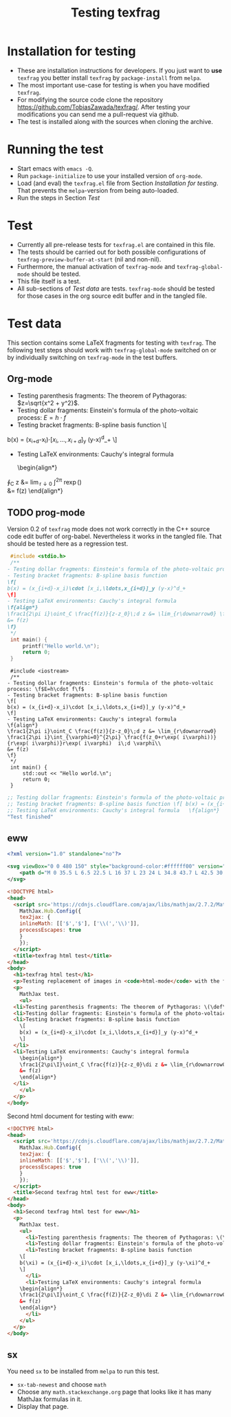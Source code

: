 #+TITLE: Testing texfrag

* Installation for testing
  - These are installation instructions for developers.
    If you just want to *use* ~texfrag~ you better install ~texfrag~ by ~package-install~ from ~melpa~.
  - The most important use-case for testing is when you have modified ~texfrag~.
  - For modifying the source code clone the repository https://github.com/TobiasZawada/texfrag/.
    After testing your modifications you can send me a pull-request via github.
  - The test is installed along with the sources when cloning the archive.

* Running the test
  - Start emacs with ~emacs -Q~.
  - Run ~package-initialize~ to use your installed version of ~org-mode~.
  - Load (and eval) the ~texfrag.el~ file from Section [[Installation for testing]].
    That prevents the ~melpa~-version from being auto-loaded.
  - Run the steps in Section [[Test]]

* Test
  - Currently all pre-release tests for ~texfrag.el~ are contained in this file.
  - The tests should be carried out for both possible configurations of ~texfrag-preview-buffer-at-start~ (nil and non-nil).
  - Furthermore, the manual activation of ~texfrag-mode~ and ~texfrag-global-mode~ should be tested.
  - This file itself is a test.
  - All sub-sections of [[Test data]] are tests. ~texfrag-mode~ should be tested for those cases in the org source edit buffer and in the tangled file.

* Test data
#+LATEX_HEADER: \def\di{\operatorname{d}}\let\ph\varphi\def\I{\operatorname{i}}

  This section contains some LaTeX fragments for testing with ~texfrag~.
  The following test steps should work with ~texfrag-global-mode~ switched on
  or by individually switching on ~texfrag-mode~ in the test buffers.
** Org-mode
   - Testing parenthesis fragments: The theorem of Pythagoras: \(z=\sqrt{x^2 + y^2}\).
   - Testing dollar fragments: Einstein's formula of the photo-voltaic process: $E=h\cdot f$
   - Testing bracket fragments: B-spline basis function
     \[
b(x) = (x_{i+d}-x_i)\cdot [x_i,\ldots,x_{i+d}]_y (y-x)^d_+
     \]
   - Testing LaTeX environments: Cauchy's integral formula
     \begin{align*}
\frac1{2\pi\I}\oint_C \frac{f(z)}{z-z_0}\di z &= \lim_{r\downarrow0} \frac1{2\pi\I}\int_{\ph=0}^{2\pi} \frac{f(z_0+r\exp(\I\ph))}{r\exp(\I\ph)}r\exp(\I\ph) \I\di \ph\\
&= f(z)
     \end{align*}
** TODO prog-mode
   Version 0.2 of ~texfrag~ mode does not work correctly in the C++ source code edit buffer of org-babel.
   Nevertheless it works in the tangled file.
   That should be tested here as a regression test.
   #+BEGIN_SRC C :tangle /tmp/test.c :results silent
     #include <stdio.h>
     /**
	- Testing dollar fragments: Einstein's formula of the photo-voltaic process: \f$E=h\cdot f\f$
	- Testing bracket fragments: B-spline basis function
	\f[
	b(x) = (x_{i+d}-x_i)\cdot [x_i,\ldots,x_{i+d}]_y (y-x)^d_+
	\f]
	- Testing LaTeX environments: Cauchy's integral formula
	\f{align*}
	\frac1{2\pi i}\oint_C \frac{f(z)}{z-z_0}\;d z &= \lim_{r\downarrow0} \frac1{2\pi i}\int_{\varphi=0}^{2\pi} \frac{f(z_0+r\exp( i\varphi))}{r\exp( i\varphi)}r\exp( i\varphi)  i\;d \varphi\\
	&= f(z)
	\f}
     ,*/
     int main() {
	     printf("Hello world.\n");
	     return 0;
     }
   #+END_SRC

   #+BEGIN_SRC C++ :tangle /tmp/test.cc :results silent
     #include <iostream>
     /**
	- Testing dollar fragments: Einstein's formula of the photo-voltaic process: \f$E=h\cdot f\f$
	- Testing bracket fragments: B-spline basis function
	\f[
	b(x) = (x_{i+d}-x_i)\cdot [x_i,\ldots,x_{i+d}]_y (y-x)^d_+
	\f]
	- Testing LaTeX environments: Cauchy's integral formula
	\f{align*}
	\frac1{2\pi i}\oint_C \frac{f(z)}{z-z_0}\;d z &= \lim_{r\downarrow0} \frac1{2\pi i}\int_{\varphi=0}^{2\pi} \frac{f(z_0+r\exp( i\varphi))}{r\exp( i\varphi)}r\exp( i\varphi)  i\;d \varphi\\
	&= f(z)
	\f}
     ,*/
     int main() {
	     std::out << "Hello world.\n";
	     return 0;
     }
   #+END_SRC   

   #+BEGIN_SRC emacs-lisp 
     ;; Testing dollar fragments: Einstein's formula of the photo-voltaic process: \f$E=h\cdot f\f$
     ;; Testing bracket fragments: B-spline basis function \f[ b(x) = (x_{i+d}-x_i)\cdot [x_i,\ldots,x_{i+d}]_y (y-x)^d_+ \f]
     ;; Testing LaTeX environments: Cauchy's integral formula   \f{align*}   \frac1{2\pi i}\oint_C \frac{f(z)}{z-z_0}\;d z &= \lim_{r\downarrow0} \frac1{2\pi i}\int_{\varphi=0}^{2\pi} \frac{f(z_0+r\exp( i\varphi))}{r\exp( i\varphi)}r\exp( i\varphi)  i\;d \varphi\\   &= f(z)   \f}
     "Test finished"
   #+END_SRC

** eww

#+BEGIN_SRC svg :tangle /tmp/test.svg :results silent
<?xml version="1.0" standalone="no"?>

<svg viewBox="0 0 480 150" style="background-color:#ffffff00" version="1.1" xmlns="http://www.w3.org/2000/svg" xmlns:xlink="http://www.w3.org/1999/xlink" xml:space="preserve" x="0px" y="0px" width="480" height="150">
    <path d="M 0 35.5 L 6.5 22.5 L 16 37 L 23 24 L 34.8 43.7 L 42.5 30 L 50.3 47 L 59.7 27.7 L 69 47 L 85 17.7 L 98.3 39 L 113 9.7 L 127.7 42.3 L 136.3 23.7 L 147 44.3 L 158.3 20.3 L 170.3 40.3 L 177.7 25.7 L 189.7 43 L 199.7 21 L 207.7 35 L 219 11 L 233 37 L 240.3 23.7 L 251 43 L 263 18.3 L 272.7 33.3 L 283 10 L 295 32.3 L 301.3 23 L 311.7 37 L 323.7 7.7 L 339.3 39 L 346.3 25.7 L 356.3 42.3 L 369.7 15 L 376.3 25.7 L 384 9 L 393 28.3 L 400.3 19 L 411.7 38.3 L 421 21 L 434.3 43 L 445 25 L 453 36.3 L 464.3 18.3 L 476.2 40.3 L 480 33.5 L 480 215 L 0 215 L 0 35.5 Z" fill="#175720"/>
</svg>
#+END_SRC

#+BEGIN_SRC html :tangle /tmp/test.html :results silent
  <!DOCTYPE html>
  <head>
    <script src='https://cdnjs.cloudflare.com/ajax/libs/mathjax/2.7.2/MathJax.js?config=TeX-MML-AM_CHTML'>
      MathJax.Hub.Config({
      tex2jax: {
      inlineMath: [['$','$'], ['\\(','\\)']],
      processEscapes: true
      }
      });
    </script>
    <title>texfrag html test</title>
  </head>
  <body>
    <h1>texfrag html test</h1>
    <p>Testing replacement of images in <code>html-mode</code> with the following example from <a href="https://stackoverflow.com/q/30445508/2708138">How minimal can an SVG be?</a>: <img src="test.svg" />.</p>
    <p>
      MathJax test.
      <ul>
	<li>Testing parenthesis fragments: The theorem of Pythagoras: \(\def\di{\operatorname{d}}\def\ph{\varphi}\def\I{\operatorname{i}}z=\sqrt{x^2 + y^2}\).</li>
	<li>Testing dollar fragments: Einstein's formula of the photo-voltaic process: $E=h\cdot f$</li>
	<li>Testing bracket fragments: B-spline basis function
	  \[
	  b(x) = (x_{i+d}-x_i)\cdot [x_i,\ldots,x_{i+d}]_y (y-x)^d_+
	  \]
	</li>
	<li>Testing LaTeX environments: Cauchy's integral formula
	  \begin{align*}
	  \frac1{2\pi\I}\oint_C \frac{f(z)}{z-z_0}\di z &= \lim_{r\downarrow0} \frac1{2\pi\I}\int_{\ph=0}^{2\pi} \frac{f(z_0+r\exp(\I\ph))}{r\exp(\I\ph)}r\exp(\I\ph) \I\di \ph\\
	  &= f(z)
	  \end{align*}
	</li>
      </ul>
    </p>
  </body>
   #+END_SRC

Second html document for testing with eww:
   #+BEGIN_SRC html :tangle /tmp/test1.html :results silent
<!DOCTYPE html>
<head>
  <script src='https://cdnjs.cloudflare.com/ajax/libs/mathjax/2.7.2/MathJax.js?config=TeX-MML-AM_CHTML'>
    MathJax.Hub.Config({
    tex2jax: {
    inlineMath: [['$','$'], ['\\(','\\)']],
    processEscapes: true
    }
    });
  </script>
  <title>Second texfrag html test for eww</title>
</head>
<body>
  <h1>Second texfrag html test for eww</h1>
  <p>
    MathJax test.
    <ul>
      <li>Testing parenthesis fragments: The theorem of Pythagoras: \(\def\di{\operatorname{d}}\def\ph{\varphi}\def\I{\operatorname{i}}Z=\sqrt{X^2 + Y^2}\).</li>
      <li>Testing dollar fragments: Einstein's formula of the photo-voltaic process: $E\;=\;h\cdot f$</li>
      <li>Testing bracket fragments: B-spline basis function
	\[
	b(\xi) = (x_{i+d}-x_i)\cdot [x_i,\ldots,x_{i+d}]_y (y-\xi)^d_+
	\]
      </li>
      <li>Testing LaTeX environments: Cauchy's integral formula
	\begin{align*}
	\frac1{2\pi\I}\oint_C \frac{f(Z)}{Z-z_0}\di Z &= \lim_{r\downarrow0} \frac1{2\pi\I}\int_{\ph=0}^{2\pi} \frac{f(z_0+r\exp(\I\ph))}{r\exp(\I\ph)}r\exp(\I\ph) \I\di \ph\\
	&= f(z)
	\end{align*}
      </li>
    </ul>
  </p>
</body>
   #+END_SRC


** sx
   You need ~sx~ to be installed from ~melpa~ to run this test.

   - ~sx-tab-newest~ and choose ~math~
   - Choose any ~math.stackexchange.org~ page that looks like it has many MathJax formulas in it.
   - Display that page.

* Local Vars :noexport:

Local Variables:
ispell-dictionary: "en_US"
eval: (flyspell-mode)
End:
